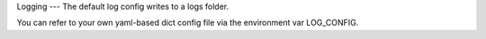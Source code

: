 Logging
---
The default log config writes to a logs folder.

You can refer to your own yaml-based dict config file via the environment var LOG_CONFIG.
